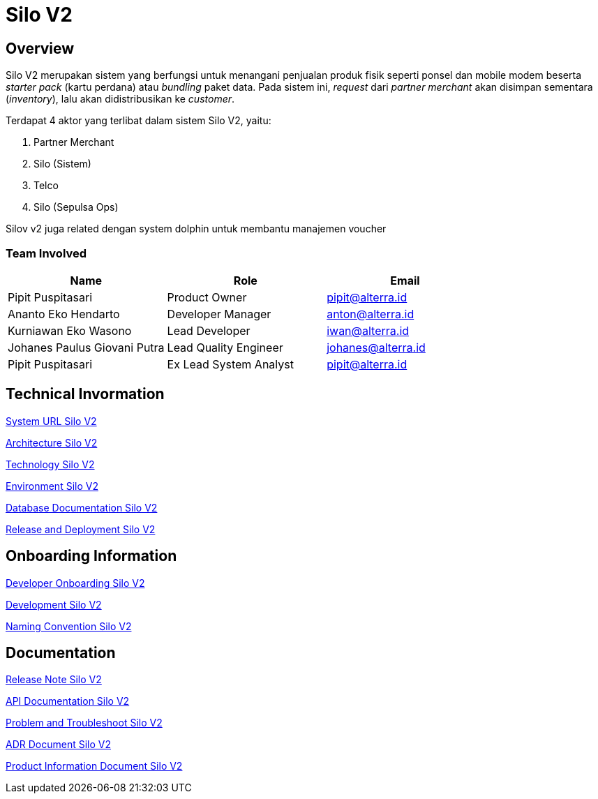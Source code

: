 = Silo V2
:keywords: akj, telco, physical-goods-inventory, dolphin(polaris)

== Overview

Silo V2 merupakan sistem yang berfungsi untuk menangani penjualan produk fisik seperti ponsel dan mobile modem beserta _starter pack_ (kartu perdana) atau _bundling_ paket data.
Pada sistem ini, _request_ dari _partner merchant_ akan disimpan sementara (_inventory_), lalu akan didistribusikan ke _customer_.

Terdapat 4 aktor yang terlibat dalam sistem Silo V2, yaitu:

. Partner Merchant
. Silo (Sistem)
. Telco
. Silo (Sepulsa Ops)

Silov v2 juga related dengan system dolphin untuk membantu manajemen voucher

=== Team Involved

|===
| *Name* | *Role* | *Email*

| Pipit Puspitasari
| Product Owner
| pipit@alterra.id

| Ananto Eko Hendarto
| Developer Manager
| anton@alterra.id

| Kurniawan Eko Wasono
| Lead Developer
| iwan@alterra.id

| Johanes Paulus Giovani Putra
| Lead Quality Engineer
| johanes@alterra.id

| Pipit Puspitasari
| Ex Lead System Analyst
| pipit@alterra.id
|===

== Technical Invormation

<<docs/url-silo-v2.adoc#, System URL Silo V2>>

<<docs/architecture-silo-v2.adoc#, Architecture Silo V2>>

<<docs/technology-silo-v2.adoc#, Technology Silo V2>>

<<docs/environment-silo-v2.adoc#, Environment Silo V2>>

<<docs/database-silo-v2.adoc#, Database Documentation Silo V2>>

<<docs/release-deploy-silo-v2.adoc#, Release and Deployment Silo V2>>

== Onboarding Information

<<docs/dev-onboarding-silo-v2.adoc#, Developer Onboarding Silo V2>>

<<docs/development-silo-v2.adoc#, Development Silo V2>>

<<docs/naming-convention-silo-v2.adoc#, Naming Convention Silo V2>>

== Documentation

https://github.com/sepulsa/silo2/releases[Release Note Silo V2]

https://silo.sumpahpalapa.com/admin/apidoc[API Documentation Silo V2]

<<docs/problem-trouble-silo-v2.adoc#, Problem and Troubleshoot Silo V2>>

<<docs/adr-doc-silo-v2.adoc#, ADR Document Silo V2>>

<<docs/product-information-silo-v2.adoc#, Product Information Document Silo V2>>

